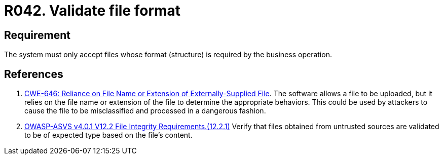 :slug: rules/042/
:category: files
:description: This requirement establishes that every system validates the format of the files defined for the business operation.
:keywords: System, Validate, File, Format, ASVS, CWE, Business, Rules, Ethical Hacking, Pentesting
:rules: yes

= R042. Validate file format

== Requirement

The system must only accept files
whose format (structure) is required by the business operation.

== References

. [[r1]] link:https://cwe.mitre.org/data/definitions/646.html[CWE-646: Reliance on File Name or Extension of Externally-Supplied File].
The software allows a file to be uploaded,
but it relies on the file name or extension of the file to determine the
appropriate behaviors.
This could be used by attackers to cause the file to be misclassified and
processed in a dangerous fashion.

. [[r2]] link:https://owasp.org/www-project-application-security-verification-standard/[OWASP-ASVS v4.0.1
V12.2 File Integrity Requirements.(12.2.1)]
Verify that files obtained from untrusted sources are validated to be of
expected type based on the file's content.
